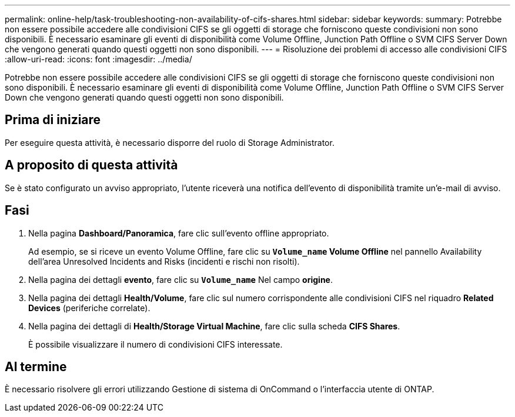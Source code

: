 ---
permalink: online-help/task-troubleshooting-non-availability-of-cifs-shares.html 
sidebar: sidebar 
keywords:  
summary: Potrebbe non essere possibile accedere alle condivisioni CIFS se gli oggetti di storage che forniscono queste condivisioni non sono disponibili. È necessario esaminare gli eventi di disponibilità come Volume Offline, Junction Path Offline o SVM CIFS Server Down che vengono generati quando questi oggetti non sono disponibili. 
---
= Risoluzione dei problemi di accesso alle condivisioni CIFS
:allow-uri-read: 
:icons: font
:imagesdir: ../media/


[role="lead"]
Potrebbe non essere possibile accedere alle condivisioni CIFS se gli oggetti di storage che forniscono queste condivisioni non sono disponibili. È necessario esaminare gli eventi di disponibilità come Volume Offline, Junction Path Offline o SVM CIFS Server Down che vengono generati quando questi oggetti non sono disponibili.



== Prima di iniziare

Per eseguire questa attività, è necessario disporre del ruolo di Storage Administrator.



== A proposito di questa attività

Se è stato configurato un avviso appropriato, l'utente riceverà una notifica dell'evento di disponibilità tramite un'e-mail di avviso.



== Fasi

. Nella pagina *Dashboard/Panoramica*, fare clic sull'evento offline appropriato.
+
Ad esempio, se si riceve un evento Volume Offline, fare clic su *`Volume_name` Volume Offline* nel pannello Availability dell'area Unresolved Incidents and Risks (incidenti e rischi non risolti).

. Nella pagina dei dettagli *evento*, fare clic su *`Volume_name`* Nel campo *origine*.
. Nella pagina dei dettagli *Health/Volume*, fare clic sul numero corrispondente alle condivisioni CIFS nel riquadro *Related Devices* (periferiche correlate).
. Nella pagina dei dettagli di *Health/Storage Virtual Machine*, fare clic sulla scheda *CIFS Shares*.
+
È possibile visualizzare il numero di condivisioni CIFS interessate.





== Al termine

È necessario risolvere gli errori utilizzando Gestione di sistema di OnCommand o l'interfaccia utente di ONTAP.
